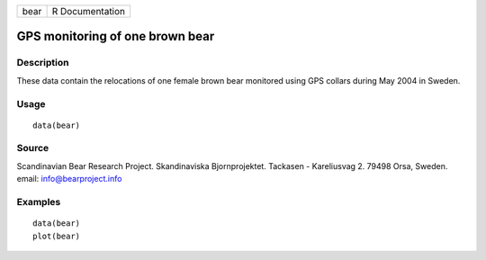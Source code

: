 +--------+-------------------+
| bear   | R Documentation   |
+--------+-------------------+

GPS monitoring of one brown bear
--------------------------------

Description
~~~~~~~~~~~

These data contain the relocations of one female brown bear monitored
using GPS collars during May 2004 in Sweden.

Usage
~~~~~

::

    data(bear)

Source
~~~~~~

Scandinavian Bear Research Project. Skandinaviska Bjornprojektet.
Tackasen - Kareliusvag 2. 79498 Orsa, Sweden. email:
info@bearproject.info

Examples
~~~~~~~~

::

    data(bear)
    plot(bear)

